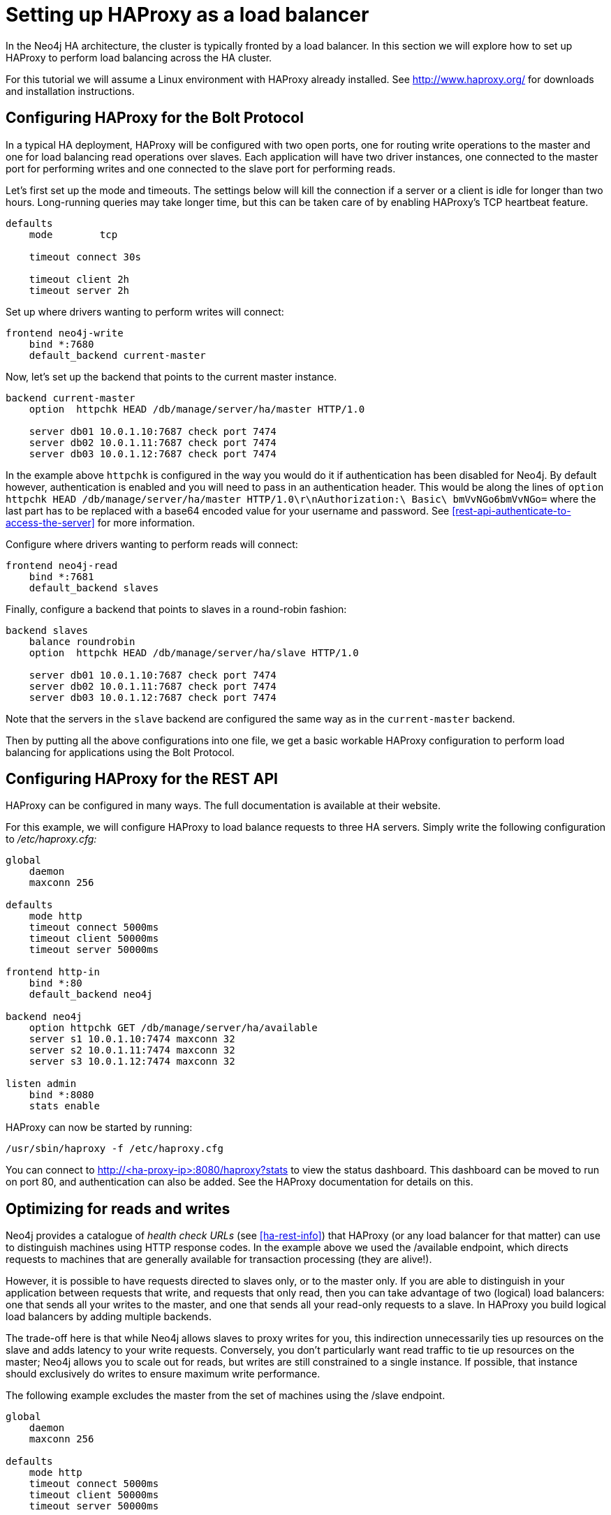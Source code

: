 [[ha-haproxy]]
= Setting up HAProxy as a load balancer

In the Neo4j HA architecture, the cluster is typically fronted by a load balancer.
In this section we will explore how to set up HAProxy to perform load balancing across the HA cluster.

For this tutorial we will assume a Linux environment with HAProxy already installed.
See http://www.haproxy.org/ for downloads and installation instructions.


[[ha-haproxy-bolt]]
== Configuring HAProxy for the Bolt Protocol ==
In a typical HA deployment, HAProxy will be configured with two open ports, one for routing write operations to the master and one for load balancing read operations over slaves. 
Each application will have two driver instances, one connected to the master port for performing writes and one connected to the slave port for performing reads.

Let's first set up the mode and timeouts.
The settings below will kill the connection if a server or a client is idle for longer than two hours.
Long-running queries may take longer time, but this can be taken care of by enabling HAProxy's TCP heartbeat feature.

[source]
----
defaults
    mode        tcp

    timeout connect 30s

    timeout client 2h
    timeout server 2h
----

Set up where drivers wanting to perform writes will connect:

[source]
----
frontend neo4j-write
    bind *:7680
    default_backend current-master
----

Now, let's set up the backend that points to the current master instance.

[source]
----
backend current-master
    option  httpchk HEAD /db/manage/server/ha/master HTTP/1.0

    server db01 10.0.1.10:7687 check port 7474
    server db02 10.0.1.11:7687 check port 7474
    server db03 10.0.1.12:7687 check port 7474
----

In the example above `httpchk` is configured in the way you would do it if authentication has been disabled for Neo4j.
By default however, authentication is enabled and you will need to pass in an authentication header.
This would be along the lines of `option  httpchk HEAD /db/manage/server/ha/master HTTP/1.0\r\nAuthorization:\ Basic\ bmVvNGo6bmVvNGo=` where the last part has to be replaced with a base64 encoded value for your username and password.
See <<rest-api-authenticate-to-access-the-server>> for more information.

Configure where drivers wanting to perform reads will connect:

[source]
----
frontend neo4j-read
    bind *:7681
    default_backend slaves
----

Finally, configure a backend that points to slaves in a round-robin fashion:

[source]
----
backend slaves
    balance roundrobin
    option  httpchk HEAD /db/manage/server/ha/slave HTTP/1.0

    server db01 10.0.1.10:7687 check port 7474
    server db02 10.0.1.11:7687 check port 7474
    server db03 10.0.1.12:7687 check port 7474
----

Note that the servers in the `slave` backend are configured the same way as in the `current-master` backend.

Then by putting all the above configurations into one file, we get a basic workable HAProxy configuration to perform load balancing for applications using the Bolt Protocol.

[[ha-haproxy-rest]]
== Configuring HAProxy for the REST API ==

HAProxy can be configured in many ways. The full documentation is available at their website.

For this example, we will configure HAProxy to load balance requests to three HA servers.
Simply write the following configuration to _/etc/haproxy.cfg:_

[source]
----
global
    daemon
    maxconn 256

defaults
    mode http
    timeout connect 5000ms
    timeout client 50000ms
    timeout server 50000ms

frontend http-in
    bind *:80
    default_backend neo4j

backend neo4j
    option httpchk GET /db/manage/server/ha/available
    server s1 10.0.1.10:7474 maxconn 32
    server s2 10.0.1.11:7474 maxconn 32
    server s3 10.0.1.12:7474 maxconn 32

listen admin
    bind *:8080
    stats enable
----

HAProxy can now be started by running:

[source,shell]
----
/usr/sbin/haproxy -f /etc/haproxy.cfg
----

You can connect to http://<ha-proxy-ip>:8080/haproxy?stats to view the status dashboard. This dashboard can
be moved to run on port 80, and authentication can also be added. See the HAProxy documentation for details on this.

== Optimizing for reads and writes ==

Neo4j provides a catalogue of _health check URLs_ (see <<ha-rest-info>>) that HAProxy (or any load balancer for that matter) can use to distinguish machines using HTTP response codes.
In the example above we used the +/available+ endpoint, which directs requests to machines that are generally available for transaction processing (they are alive!).

However, it is possible to have requests directed to slaves only, or to the master only.
If you are able to distinguish in your application between requests that write, and requests that only read, then you can take advantage of two (logical) load balancers: one that sends all your writes to the master, and one that sends all your read-only requests to a slave.
In HAProxy you build logical load balancers by adding multiple ++backend++s.

The trade-off here is that while Neo4j allows slaves to proxy writes for you, this indirection unnecessarily ties up resources on the slave and adds latency to your write requests.
Conversely, you don't particularly want read traffic to tie up resources on the master; Neo4j allows you to scale out for reads, but writes are still constrained to a single instance.
If possible, that instance should exclusively do writes to ensure maximum write performance.

The following example excludes the master from the set of machines using the +/slave+ endpoint.

[source]
----
global
    daemon
    maxconn 256

defaults
    mode http
    timeout connect 5000ms
    timeout client 50000ms
    timeout server 50000ms

frontend http-in
    bind *:80
    default_backend neo4j-slaves

backend neo4j-slaves
    option httpchk GET /db/manage/server/ha/slave
    server s1 10.0.1.10:7474 maxconn 32 check
    server s2 10.0.1.11:7474 maxconn 32 check
    server s3 10.0.1.12:7474 maxconn 32 check

listen admin
    bind *:8080
    stats enable
----

[NOTE]
====
In practice, writing to a slave is uncommon.
While writing to slaves has the benefit of ensuring that data is persisted in two places (the slave and the master), it comes at a cost.
The cost is that the slave must immediately become consistent with the master by applying any missing transactions and then synchronously apply the new transaction with the master.
This is a more expensive operation than writing to the master and having the master push changes to one or more slaves.
====

== Cache-based sharding with HAProxy ==

Neo4j HA enables what is called cache-based sharding.
If the dataset is too big to fit into the cache of any single machine, then by applying a consistent routing algorithm to requests, the caches on each machine will actually cache different parts of the graph.
A typical routing key could be user ID.

In this example, the user ID is a query parameter in the URL being requested.
This will route the same user to the same machine for each request.

[source]
----
global
    daemon
    maxconn 256

defaults
    mode http
    timeout connect 5000ms
    timeout client 50000ms
    timeout server 50000ms

frontend http-in
    bind *:80
    default_backend neo4j-slaves

backend neo4j-slaves
    balance url_param user_id
    server s1 10.0.1.10:7474 maxconn 32
    server s2 10.0.1.11:7474 maxconn 32
    server s3 10.0.1.12:7474 maxconn 32

listen admin
    bind *:8080
    stats enable
----

Naturally the health check and query parameter-based routing can be combined to only route requests to slaves by user ID.
Other load balancing algorithms are also available, such as routing by source IP (`source`), the URI (`uri`) or HTTP headers(`hdr()`).
